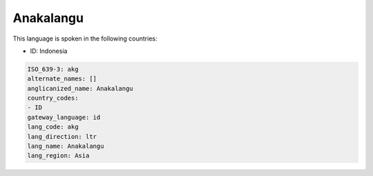 .. _akg:

Anakalangu
==========

This language is spoken in the following countries:

* ID: Indonesia

.. code-block:: yaml

    ISO_639-3: akg
    alternate_names: []
    anglicanized_name: Anakalangu
    country_codes:
    - ID
    gateway_language: id
    lang_code: akg
    lang_direction: ltr
    lang_name: Anakalangu
    lang_region: Asia
    

